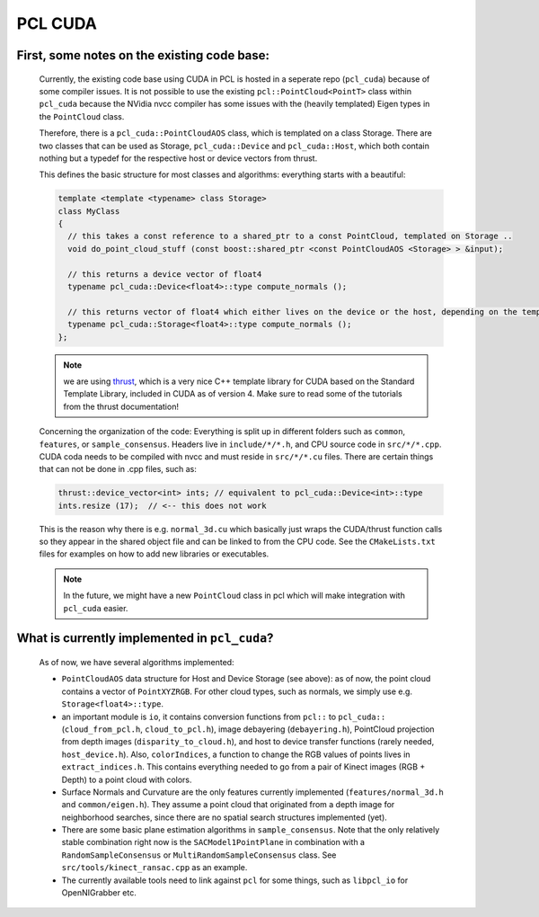 PCL CUDA
========
.. _pcl_cuda:

First, some notes on the existing code base:
--------------------------------------------

  Currently, the existing code base using CUDA in PCL is hosted in a seperate repo
  (``pcl_cuda``) because of some compiler issues. It is not possible to use the
  existing ``pcl::PointCloud<PointT>`` class within ``pcl_cuda`` because the
  NVidia nvcc compiler has some issues with the (heavily templated) Eigen types in
  the ``PointCloud`` class.
  
  Therefore, there is a ``pcl_cuda::PointCloudAOS`` class, which is templated on
  a class Storage. There are two classes that can be used as Storage,
  ``pcl_cuda::Device`` and ``pcl_cuda::Host``, which both contain nothing but a
  typedef for the respective host or device vectors from thrust.
  
  This defines the basic structure for most classes and algorithms: everything
  starts with a beautiful:
  
  .. code-block:: cpp
  
     template <template <typename> class Storage>
     class MyClass
     {
       // this takes a const reference to a shared_ptr to a const PointCloud, templated on Storage ..
       void do_point_cloud_stuff (const boost::shared_ptr <const PointCloudAOS <Storage> > &input);
  
       // this returns a device vector of float4
       typename pcl_cuda::Device<float4>::type compute_normals ();
  
       // this returns vector of float4 which either lives on the device or the host, depending on the template param.
       typename pcl_cuda::Storage<float4>::type compute_normals ();
     };

  .. note::
     we are using `thrust <http://code.google.com/p/thrust/>`_, which is a very
     nice C++ template library for CUDA based on the Standard Template Library,
     included in CUDA as of version 4. Make sure to read some of the tutorials
     from the thrust documentation!
  
  Concerning the organization of the code: Everything is split up in different
  folders such as ``common``, ``features``, or ``sample_consensus``. Headers live in
  ``include/*/*.h``, and CPU source code in ``src/*/*.cpp``. CUDA coda needs to be
  compiled with nvcc and must reside in ``src/*/*.cu`` files. There are certain
  things that can not be done in .cpp files, such as:
  
  .. code-block:: cpp

     thrust::device_vector<int> ints; // equivalent to pcl_cuda::Device<int>::type
     ints.resize (17);  // <-- this does not work
  
  This is the reason why there is e.g. ``normal_3d.cu`` which basically just wraps the
  CUDA/thrust function calls so they appear in the shared object file and can be
  linked to from the CPU code. See the ``CMakeLists.txt`` files for examples on
  how to add new libraries or executables.
  
  .. note::
     In the future, we might have a new ``PointCloud`` class in pcl which will make
     integration with ``pcl_cuda`` easier.
  
  
What is currently implemented in ``pcl_cuda``?
----------------------------------------------
  As of now, we have several algorithms implemented:

  * ``PointCloudAOS`` data structure for Host and Device Storage (see above): as
    of now, the point cloud contains a vector of ``PointXYZRGB``. For other cloud
    types, such as normals, we simply use e.g. ``Storage<float4>::type``.

  * an important module is ``io``, it contains conversion functions from
    ``pcl::`` to ``pcl_cuda::`` (``cloud_from_pcl.h``, ``cloud_to_pcl.h``),
    image debayering (``debayering.h``), PointCloud projection from depth
    images (``disparity_to_cloud.h``), and host to device transfer functions
    (rarely needed, ``host_device.h``). Also, ``colorIndices``, a function to
    change the RGB values of points lives in ``extract_indices.h``.
    This contains everything needed to go from a pair of Kinect images (RGB +
    Depth) to a point cloud with colors.

  * Surface Normals and Curvature are the only features currently implemented
    (``features/normal_3d.h`` and ``common/eigen.h``). They assume a point
    cloud that originated from a depth image for neighborhood searches, since
    there are no spatial search structures implemented (yet).

  * There are some basic plane estimation algorithms in ``sample_consensus``.
    Note that the only relatively stable combination right now is the
    ``SACModel1PointPlane`` in combination with a ``RandomSampleConsensus`` or
    ``MultiRandomSampleConsensus`` class. See
    ``src/tools/kinect_ransac.cpp`` as an example.

  * The currently available tools need to link against ``pcl`` for some things,
    such as ``libpcl_io`` for OpenNIGrabber etc.

